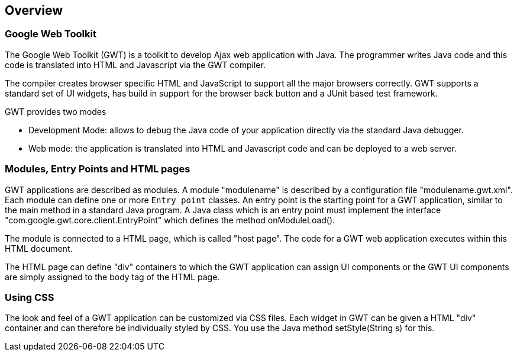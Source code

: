 [[overview]]
== Overview
[[overview_gwt]]
=== Google Web Toolkit

The Google Web Toolkit (GWT) is a toolkit to develop Ajax web
application with Java. The programmer writes Java code and this code is
translated into
HTML and Javascript via the GWT compiler. 

The
compiler creates browser
specific HTML and JavaScript to
support
all the
major browsers
correctly. GWT
supports a standard
set of UI widgets, has build in
support for the browser back button
and a JUnit based
test framework.

GWT provides two modes

* Development Mode: allows to debug the Java code of your application directly via the standard Java debugger.
* Web mode: the application is translated into HTML and Javascript code and can be deployed to a web server.

[[overview_module]]
=== Modules, Entry Points and HTML pages

GWT applications are described as
modules. A module
"modulename" is
described by a configuration file
"modulename.gwt.xml". Each module
can define one or more
`Entry point`
classes.
An entry point is the starting point for a GWT
application,
similar to the main method in a standard Java program. 
A Java class which is an entry point must implement the
interface
"com.google.gwt.core.client.EntryPoint" which defines the
method
onModuleLoad().

The module is connected to a HTML page, which is called "host
page". The code for a GWT web
application executes within
this HTML
document.

The HTML page can
define "div" containers to which
the GWT
application
can
assign UI
components or the GWT UI
components are simply assigned to the 
body tag of the HTML page.

[[overview_css]]
=== Using CSS

The look and feel of a GWT application can be customized via
CSS files. Each widget in GWT can be given a HTML "div" container and can therefore be individually styled by CSS. 
You use the Java
method setStyle(String s) for this.

